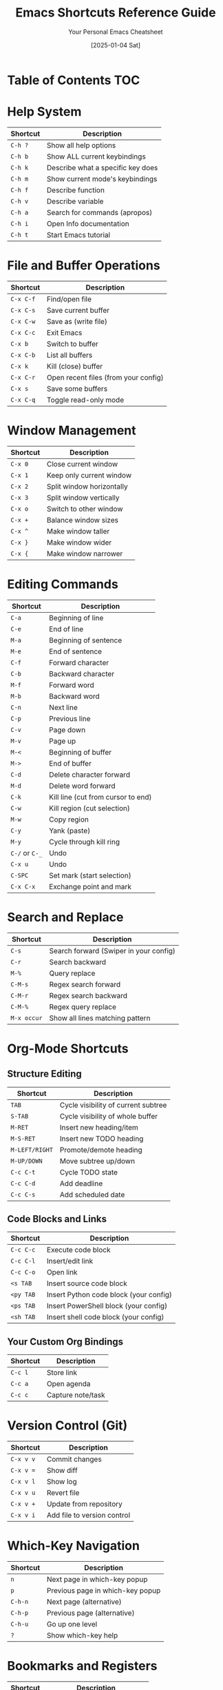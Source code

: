 #+TITLE: Emacs Shortcuts Reference Guide
#+AUTHOR: Your Personal Emacs Cheatsheet
#+DATE: [2025-01-04 Sat]


* Table of Contents :TOC:

* Help System
| Shortcut | Description                           |
|----------+---------------------------------------|
| =C-h ?=  | Show all help options                 |
| =C-h b=  | Show ALL current keybindings          |
| =C-h k=  | Describe what a specific key does     |
| =C-h m=  | Show current mode's keybindings       |
| =C-h f=  | Describe function                     |
| =C-h v=  | Describe variable                     |
| =C-h a=  | Search for commands (apropos)         |
| =C-h i=  | Open Info documentation               |
| =C-h t=  | Start Emacs tutorial                  |

* File and Buffer Operations
| Shortcut   | Description                           |
|------------+---------------------------------------|
| =C-x C-f=  | Find/open file                        |
| =C-x C-s=  | Save current buffer                   |
| =C-x C-w=  | Save as (write file)                  |
| =C-x C-c=  | Exit Emacs                            |
| =C-x b=    | Switch to buffer                      |
| =C-x C-b=  | List all buffers                      |
| =C-x k=    | Kill (close) buffer                   |
| =C-x C-r=  | Open recent files (from your config)  |
| =C-x s=    | Save some buffers                     |
| =C-x C-q=  | Toggle read-only mode                 |

* Window Management
| Shortcut   | Description                           |
|------------+---------------------------------------|
| =C-x 0=    | Close current window                  |
| =C-x 1=    | Keep only current window              |
| =C-x 2=    | Split window horizontally             |
| =C-x 3=    | Split window vertically               |
| =C-x o=    | Switch to other window                |
| =C-x +=    | Balance window sizes                  |
| =C-x ^=    | Make window taller                    |
| =C-x }=    | Make window wider                     |
| =C-x {=    | Make window narrower                  |

* Editing Commands
| Shortcut     | Description                           |
|--------------+---------------------------------------|
| =C-a=        | Beginning of line                     |
| =C-e=        | End of line                           |
| =M-a=        | Beginning of sentence                 |
| =M-e=        | End of sentence                       |
| =C-f=        | Forward character                     |
| =C-b=        | Backward character                    |
| =M-f=        | Forward word                          |
| =M-b=        | Backward word                         |
| =C-n=        | Next line                             |
| =C-p=        | Previous line                         |
| =C-v=        | Page down                             |
| =M-v=        | Page up                               |
| =M-<=        | Beginning of buffer                   |
| =M->=        | End of buffer                         |
| =C-d=        | Delete character forward              |
| =M-d=        | Delete word forward                   |
| =C-k=        | Kill line (cut from cursor to end)   |
| =C-w=        | Kill region (cut selection)          |
| =M-w=        | Copy region                           |
| =C-y=        | Yank (paste)                          |
| =M-y=        | Cycle through kill ring               |
| =C-/= or =C-_= | Undo                                |
| =C-x u=      | Undo                                  |
| =C-SPC=      | Set mark (start selection)            |
| =C-x C-x=    | Exchange point and mark               |

* Search and Replace
| Shortcut   | Description                           |
|------------+---------------------------------------|
| =C-s=      | Search forward (Swiper in your config)|
| =C-r=      | Search backward                       |
| =M-%=      | Query replace                         |
| =C-M-s=    | Regex search forward                  |
| =C-M-r=    | Regex search backward                 |
| =C-M-%=    | Regex query replace                   |
| =M-x occur= | Show all lines matching pattern      |

* Org-Mode Shortcuts
** Structure Editing
| Shortcut     | Description                           |
|--------------+---------------------------------------|
| =TAB=        | Cycle visibility of current subtree   |
| =S-TAB=      | Cycle visibility of whole buffer      |
| =M-RET=      | Insert new heading/item               |
| =M-S-RET=    | Insert new TODO heading               |
| =M-LEFT/RIGHT= | Promote/demote heading              |
| =M-UP/DOWN=  | Move subtree up/down                  |
| =C-c C-t=    | Cycle TODO state                      |
| =C-c C-d=    | Add deadline                          |
| =C-c C-s=    | Add scheduled date                    |

** Code Blocks and Links
| Shortcut   | Description                           |
|------------+---------------------------------------|
| =C-c C-c=  | Execute code block                    |
| =C-c C-l=  | Insert/edit link                      |
| =C-c C-o=  | Open link                             |
| =<s TAB=   | Insert source code block              |
| =<py TAB=  | Insert Python code block (your config)|
| =<ps TAB=  | Insert PowerShell block (your config) |
| =<sh TAB=  | Insert shell code block (your config)|

** Your Custom Org Bindings
| Shortcut   | Description                           |
|------------+---------------------------------------|
| =C-c l=    | Store link                            |
| =C-c a=    | Open agenda                           |
| =C-c c=    | Capture note/task                     |

* Version Control (Git)
| Shortcut   | Description                           |
|------------+---------------------------------------|
| =C-x v v=  | Commit changes                        |
| =C-x v ==  | Show diff                             |
| =C-x v l=  | Show log                              |
| =C-x v u=  | Revert file                           |
| =C-x v +=  | Update from repository                |
| =C-x v i=  | Add file to version control           |

* Which-Key Navigation
| Shortcut   | Description                           |
|------------+---------------------------------------|
| =n=        | Next page in which-key popup          |
| =p=        | Previous page in which-key popup      |
| =C-h-n=    | Next page (alternative)               |
| =C-h-p=    | Previous page (alternative)           |
| =C-h-u=    | Go up one level                       |
| =?=        | Show which-key help                   |

* Bookmarks and Registers
| Shortcut   | Description                           |
|------------+---------------------------------------|
| =C-x r m=  | Set bookmark                          |
| =C-x r b=  | Jump to bookmark                      |
| =C-x r l=  | List bookmarks                        |
| =C-x r s=  | Save text to register                 |
| =C-x r i=  | Insert text from register             |
| =C-x r w=  | Save window configuration             |
| =C-x r j=  | Jump to window configuration          |

* Custom Shortcuts (From Your Config)
| Shortcut   | Description                           |
|------------+---------------------------------------|
| =C-c e=    | Open Emacs config file (init.el)      |
| =C-c l=    | Store org link                        |
| =C-c a=    | Open org agenda                       |
| =C-c c=    | Org capture                           |
| =C-x C-r=  | Open recent files                     |
| =M-x=      | Execute command (counsel-M-x)         |
| =C-x C-f=  | Find file (counsel-find-file)         |
| =C-x b=    | Switch buffer (counsel-switch-buffer) |
| =C-s=      | Search (swiper)                       |

* Useful Meta Commands
| Command                    | Description                           |
|----------------------------+---------------------------------------|
| =M-x package-list-packages= | Open package manager                 |
| =M-x customize=            | Open customization interface         |
| =M-x eval-buffer=          | Execute all elisp in current buffer  |
| =M-x eval-region=          | Execute selected elisp code          |
| =M-x load-file=            | Load elisp file                      |
| =M-x describe-mode=        | Describe current mode                 |
| =M-x auto-fill-mode=       | Toggle automatic line wrapping       |
| =M-x visual-line-mode=     | Toggle visual line mode              |
| =M-x whitespace-mode=      | Show whitespace characters           |
| =M-x toggle-truncate-lines= | Toggle line wrapping                |

* Emergency Shortcuts
| Shortcut   | Description                           |
|------------+---------------------------------------|
| =C-g=      | Cancel current command/escape         |
| =C-]=      | Abort recursive edit                  |
| =C-x C-c=  | Exit Emacs                            |
| =M-x recover-file= | Recover auto-saved file       |
| =M-x recover-session= | Recover crashed session    |

* Tips and Tricks

** Discovering More Shortcuts
- Press any prefix key (like =C-x=, =C-c=) and wait for which-key popup
- Use =C-h b= to see ALL keybindings
- Use =C-h m= to see mode-specific shortcuts
- Look for =[+]= or =...= in which-key - means more pages available

** Customizing Shortcuts
- Add to your =init.el=: =(global-set-key (kbd "C-c x") 'your-function)=
- Use =C-h k= followed by a key to see what it currently does
- Your custom shortcuts will appear in which-key and =C-h b=

** Prefix Key Summary
- =C-h= → Help system
- =C-c= → User/mode commands (safe for customization)
- =C-x= → File, buffer, window operations
- =M-x= → Execute any command by name
- =C-u= → Universal argument (modifies next command)
- =C-g= → Cancel/escape

** Remember
- =C-= means Ctrl key
- =M-= means Alt key (Meta)
- =S-= means Shift key
- =RET= means Enter key
- =SPC= means Space key
- =TAB= means Tab key

* Quick Reference Card
For the most essential shortcuts, keep these handy:

| Category | Shortcut | Action |
|----------|----------|--------|
| Help | =C-h k= | What does this key do? |
| Files | =C-x C-f= | Open file |
| Files | =C-x C-s= | Save file |
| Buffers | =C-x b= | Switch buffer |
| Windows | =C-x 2= | Split horizontal |
| Windows | =C-x o= | Other window |
| Edit | =C-SPC= | Start selection |
| Edit | =C-w= | Cut |
| Edit | =M-w= | Copy |
| Edit | =C-y= | Paste |
| Search | =C-s= | Search |
| Org | =C-c C-c= | Execute/Do it |
| Emergency | =C-g= | Cancel |

Happy Emacs-ing! 🎉
